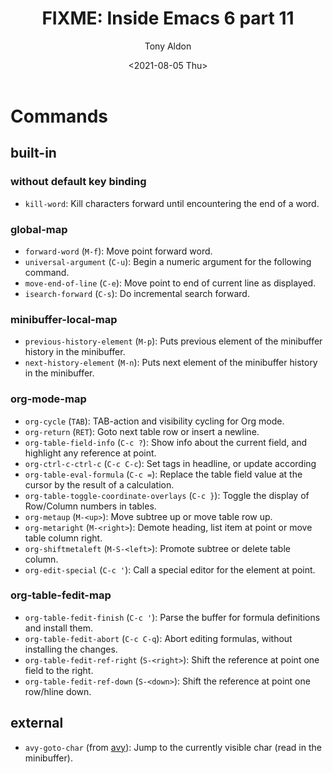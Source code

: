 #+TITLE: FIXME: Inside Emacs 6 part 11
#+AUTHOR: Tony Aldon
#+DATE: <2021-08-05 Thu>
#+PROPERTY: YOUTUBE_LINK  https://youtu.be/0HgoHiqboc4
#+PROPERTY: CONFIG_REPO   https://github.com/tonyaldon/emacs.d
#+PROPERTY: CONFIG_COMMIT 08912d6e6ef29158d1fa8ebbb98d90214ddc805e
#+PROPERTY: VIDEO_SCR_DIR ../src/inside-emacs-06-part-11/
#+TAGS: FIXME

* Commands
** built-in
*** without default key binding

- ~kill-word~: Kill characters forward until encountering the end of a word.

*** global-map

- ~forward-word~ (~M-f~): Move point forward word.
- ~universal-argument~ (~C-u~): Begin a numeric argument for the following
  command.
- ~move-end-of-line~ (~C-e~): Move point to end of current line as
  displayed.
- ~isearch-forward~ (~C-s~): Do incremental search forward.

*** minibuffer-local-map

- ~previous-history-element~ (~M-p~): Puts previous element of the
  minibuffer history in the minibuffer.
- ~next-history-element~ (~M-n~): Puts next element of the minibuffer
  history in the minibuffer.

*** org-mode-map

- ~org-cycle~ (~TAB~): TAB-action and visibility cycling for Org mode.
- ~org-return~ (~RET~): Goto next table row or insert a newline.
- ~org-table-field-info~ (~C-c ?~): Show info about the current field, and
  highlight any reference at point.
- ~org-ctrl-c-ctrl-c~ (~C-c C-c~): Set tags in headline, or update
  according
- ~org-table-eval-formula~ (~C-c =~): Replace the table field value at the
  cursor by the result of a calculation.
- ~org-table-toggle-coordinate-overlays~ (~C-c }~): Toggle the display of
  Row/Column numbers in tables.
- ~org-metaup~ (~M-<up>~): Move subtree up or move table row up.
- ~org-metaright~ (~M-<right>~): Demote heading, list item at point or
  move table column right.
- ~org-shiftmetaleft~ (~M-S-<left>~): Promote subtree or delete table
  column.
- ~org-edit-special~ (~C-c '~): Call a special editor for the element at
  point.

*** org-table-fedit-map

- ~org-table-fedit-finish~ (~C-c '~): Parse the buffer for formula
  definitions and install them.
- ~org-table-fedit-abort~ (~C-c C-q~): Abort editing formulas, without
  installing the changes.
- ~org-table-fedit-ref-right~ (~S-<right>~): Shift the reference at point
  one field to the right.
- ~org-table-fedit-ref-down~ (~S-<down>~): Shift the reference at point
  one row/hline down.

** external

- ~avy-goto-char~ (from [[https://github.com/abo-abo/avy][avy]]): Jump to the currently visible char (read
  in the minibuffer).
